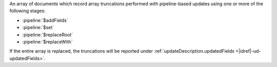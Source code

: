 .. _|idref|-ud-truncatedArrays:
 
An array of documents which record array truncations performed
with pipeline-based updates using one or more of the following
stages:

* :pipeline:`$addFields`
* :pipeline:`$set`
* :pipeline:`$replaceRoot`
* :pipeline:`$replaceWith`

If the entire array is replaced, the truncations will be
reported under :ref:`updateDescription.updatedFields 
<|idref|-ud-updatedFields>`.

